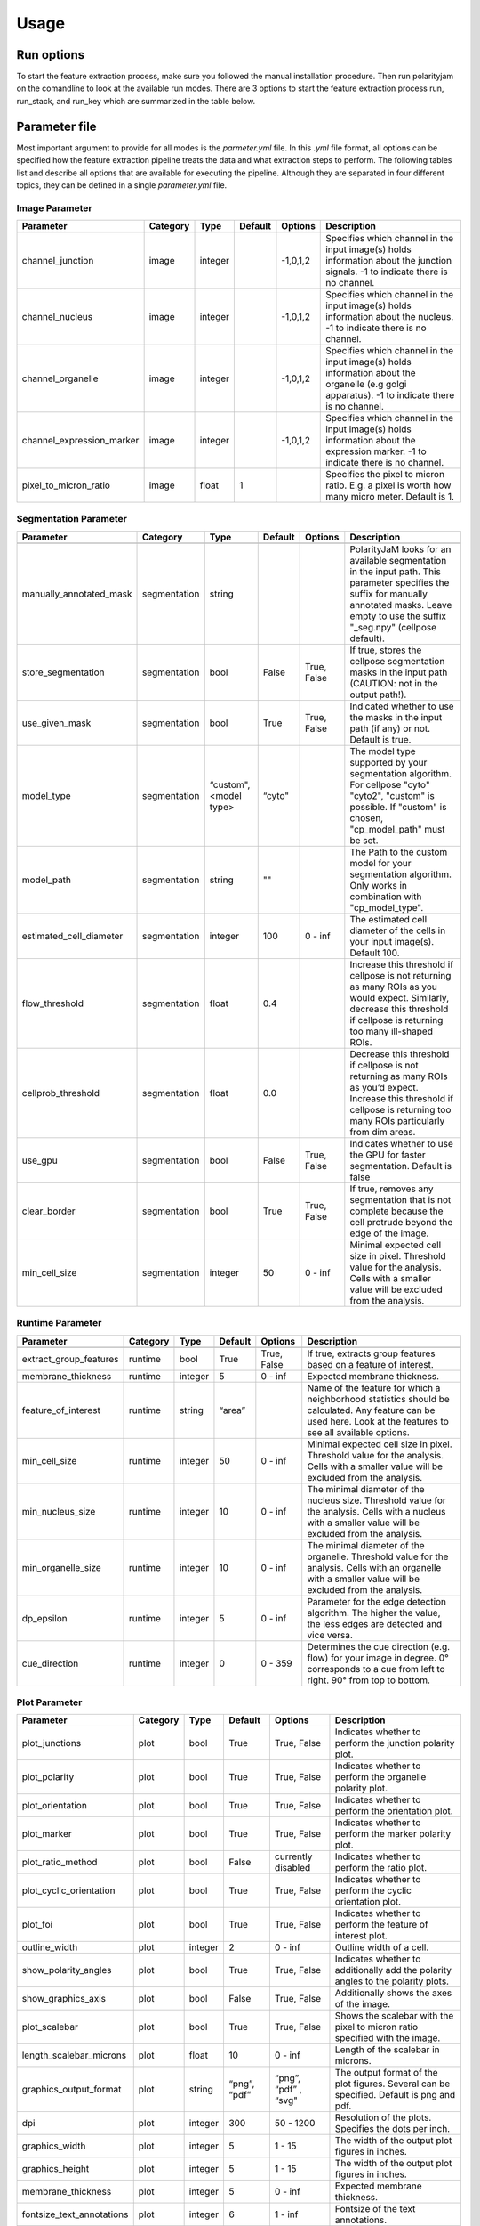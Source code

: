 Usage
=====



Run options
-----------
To start the feature extraction process, make sure you followed the manual installation
procedure. Then run polarityjam on the comandline to look at the available run modes.
There are 3 options to start the feature extraction process run, run_stack, and run_key which
are summarized in the table below.

+------------+--------------------------------------------------------------------------+------------------------------------------------------------------------------------------------------------------------------------------------------------+
| Mode       | Arguments                                                                | Description                                                                                                                                                |
+============+==========================================================================+============================================================================================================================================================+
| run        | - paramfile.yml                                                          | Should be used when a single image needs to be processed.                                                                                                  |
|            | - input.tif                                                              |                                                                                                                                                            |
|            | - outputpath                                                             |                                                                                                                                                            |
+------------+--------------------------------------------------------------------------+------------------------------------------------------------------------------------------------------------------------------------------------------------+
| run_stack  | - paramfile.yml                                                          | Should be used when a set of images in a folder needs to be processed                                                                                      |
|            | - inputpath                                                              |                                                                                                                                                            |
|            | - outputpath                                                             |                                                                                                                                                            |
+------------+--------------------------------------------------------------------------+------------------------------------------------------------------------------------------------------------------------------------------------------------+
| run_key    | - paramfile.yml                                                          | Should be used when the images that need to be processed have a complex folder structure with multiple sub-folders that need to be excluded from the analysis  |
|            | - inputpath                                                              |                                                                                                                                                            |
|            | - inputkey.csv                                                           |                                                                                                                                                            |
|            | - outputpath                                                             |                                                                                                                                                            |
+------------+--------------------------------------------------------------------------+------------------------------------------------------------------------------------------------------------------------------------------------------------+


Parameter file
--------------

Most important argument to provide for all modes is the `parmeter.yml` file. In this `.yml` file format, all options
can be specified how the feature extraction pipeline treats the data and what extraction steps to perform.
The following tables list and describe all options that are available for executing the pipeline. Although they are separated in
four different topics, they can be defined in a single `parameter.yml` file.


Image Parameter
+++++++++++++++

+----------------------------+---------------+-------------------------+----------+-------------+------------------------------------------------------------------------------------------------------------------------------------------------------------------+
| Parameter                  | Category      | Type                    | Default  | Options     | Description                                                                                                                                                      |
+============================+===============+=========================+==========+=============+==================================================================================================================================================================+
+----------------------------+---------------+-------------------------+----------+-------------+------------------------------------------------------------------------------------------------------------------------------------------------------------------+
| channel_junction           | image         | integer                 |          | -1,0,1,2    | Specifies which channel in the input image(s) holds information about the junction signals. -1 to indicate there is no channel.                                  |
+----------------------------+---------------+-------------------------+----------+-------------+------------------------------------------------------------------------------------------------------------------------------------------------------------------+
| channel_nucleus            | image         | integer                 |          | -1,0,1,2    | Specifies which channel in the input image(s) holds information about the nucleus. -1 to indicate there is no channel.                                           |
+----------------------------+---------------+-------------------------+----------+-------------+------------------------------------------------------------------------------------------------------------------------------------------------------------------+
| channel_organelle          | image         | integer                 |          | -1,0,1,2    | Specifies which channel in the input image(s) holds information about the organelle (e.g golgi apparatus). -1 to indicate there is no channel.                   |
+----------------------------+---------------+-------------------------+----------+-------------+------------------------------------------------------------------------------------------------------------------------------------------------------------------+
| channel_expression_marker  | image         | integer                 |          | -1,0,1,2    | Specifies which channel in the input image(s) holds information about the expression marker. -1 to indicate there is no channel.                                 |
+----------------------------+---------------+-------------------------+----------+-------------+------------------------------------------------------------------------------------------------------------------------------------------------------------------+
| pixel_to_micron_ratio      | image         | float                   | 1        |             | Specifies the pixel to micron ratio. E.g. a pixel is worth how many micro meter. Default is 1.                                                                   |
+----------------------------+---------------+-------------------------+----------+-------------+------------------------------------------------------------------------------------------------------------------------------------------------------------------+



Segmentation Parameter
++++++++++++++++++++++

+--------------------------+---------------+-------------------------+----------+-------------+------------------------------------------------------------------------------------------------------------------------------------------------------------------------------------------------------------+
| Parameter                | Category      | Type                    | Default  | Options     | Description                                                                                                                                                                                                |
+==========================+===============+=========================+==========+=============+============================================================================================================================================================================================================+
+--------------------------+---------------+-------------------------+----------+-------------+------------------------------------------------------------------------------------------------------------------------------------------------------------------------------------------------------------+
| manually_annotated_mask  | segmentation  | string                  |          |             | PolarityJaM looks for an available segmentation in the input path. This parameter specifies the suffix for manually annotated masks. Leave empty to use the suffix "_seg.npy" (cellpose default).          |
+--------------------------+---------------+-------------------------+----------+-------------+------------------------------------------------------------------------------------------------------------------------------------------------------------------------------------------------------------+
| store_segmentation       | segmentation  | bool                    | False    | True, False | If true, stores the cellpose segmentation masks in the input path (CAUTION: not in the output path!).                                                                                                      |
+--------------------------+---------------+-------------------------+----------+-------------+------------------------------------------------------------------------------------------------------------------------------------------------------------------------------------------------------------+
| use_given_mask           | segmentation  | bool                    | True     | True, False | Indicated whether to use the masks in the input path (if any) or not. Default is true.                                                                                                                     |
+--------------------------+---------------+-------------------------+----------+-------------+------------------------------------------------------------------------------------------------------------------------------------------------------------------------------------------------------------+
| model_type               | segmentation  | “custom", <model type>  | “cyto"   |             | The model type supported by your segmentation algorithm. For cellpose "cyto"  "cyto2", "custom" is possible. If "custom" is chosen, "cp_model_path" must be set.                                           |
+--------------------------+---------------+-------------------------+----------+-------------+------------------------------------------------------------------------------------------------------------------------------------------------------------------------------------------------------------+
| model_path               | segmentation  | string                  | ""       |             | The Path to the custom model for your segmentation algorithm. Only works in combination with "cp_model_type".                                                                                              |
+--------------------------+---------------+-------------------------+----------+-------------+------------------------------------------------------------------------------------------------------------------------------------------------------------------------------------------------------------+
| estimated_cell_diameter  | segmentation  | integer                 | 100      | 0 - inf     | The estimated cell diameter of the cells in your input image(s). Default 100.                                                                                                                              |
+--------------------------+---------------+-------------------------+----------+-------------+------------------------------------------------------------------------------------------------------------------------------------------------------------------------------------------------------------+
| flow_threshold           | segmentation  | float                   | 0.4      |             | Increase this threshold if cellpose is not returning as many ROIs as you would expect. Similarly, decrease this threshold if cellpose is returning too many ill-shaped ROIs.                               |
+--------------------------+---------------+-------------------------+----------+-------------+------------------------------------------------------------------------------------------------------------------------------------------------------------------------------------------------------------+
| cellprob_threshold       | segmentation  | float                   | 0.0      |             | Decrease this threshold if cellpose is not returning as many ROIs as you’d expect. Increase this threshold if cellpose is returning too many ROIs particularly from dim areas.                             |
+--------------------------+---------------+-------------------------+----------+-------------+------------------------------------------------------------------------------------------------------------------------------------------------------------------------------------------------------------+
| use_gpu                  | segmentation  | bool                    | False    | True, False | Indicates whether to use the GPU for faster segmentation. Default is false                                                                                                                                 |
+--------------------------+---------------+-------------------------+----------+-------------+------------------------------------------------------------------------------------------------------------------------------------------------------------------------------------------------------------+
| clear_border             | segmentation  | bool                    | True     | True, False | If true, removes any segmentation that is not complete because the cell protrude beyond the edge of the image.                                                                                             |
+--------------------------+---------------+-------------------------+----------+-------------+------------------------------------------------------------------------------------------------------------------------------------------------------------------------------------------------------------+
| min_cell_size            | segmentation  | integer                 | 50       | 0 - inf     | Minimal expected cell size in pixel. Threshold value for the analysis. Cells with a smaller value will be excluded from the analysis.                                                                      |
+--------------------------+---------------+-------------------------+----------+-------------+------------------------------------------------------------------------------------------------------------------------------------------------------------------------------------------------------------+


Runtime Parameter
+++++++++++++++++


+----------------------------+---------------+-------------------------+----------+-------------+------------------------------------------------------------------------------------------------------------------------------------------------------------------+
| Parameter                  | Category      | Type                    | Default  | Options     | Description                                                                                                                                                      |
+============================+===============+=========================+==========+=============+==================================================================================================================================================================+
+----------------------------+---------------+-------------------------+----------+-------------+------------------------------------------------------------------------------------------------------------------------------------------------------------------+
| extract_group_features     | runtime       | bool                    | True     | True, False | If true, extracts group features based on a feature of interest.                                                                                                 |
+----------------------------+---------------+-------------------------+----------+-------------+------------------------------------------------------------------------------------------------------------------------------------------------------------------+
| membrane_thickness         | runtime       | integer                 | 5        | 0 - inf     | Expected membrane thickness.                                                                                                                                     |
+----------------------------+---------------+-------------------------+----------+-------------+------------------------------------------------------------------------------------------------------------------------------------------------------------------+
| feature_of_interest        | runtime       | string                  | “area”   |             | Name of the feature for which a neighborhood statistics should be calculated. Any feature can be used here. Look at the features to see all available options.   |
+----------------------------+---------------+-------------------------+----------+-------------+------------------------------------------------------------------------------------------------------------------------------------------------------------------+
| min_cell_size              | runtime       | integer                 | 50       | 0 - inf     | Minimal expected cell size in pixel. Threshold value for the analysis. Cells with a smaller value will be excluded from the analysis.                            |
+----------------------------+---------------+-------------------------+----------+-------------+------------------------------------------------------------------------------------------------------------------------------------------------------------------+
| min_nucleus_size           | runtime       | integer                 | 10       | 0 - inf     | The minimal diameter of the nucleus size. Threshold value for the analysis. Cells with a nucleus with a smaller value will be excluded from the analysis.        |
+----------------------------+---------------+-------------------------+----------+-------------+------------------------------------------------------------------------------------------------------------------------------------------------------------------+
| min_organelle_size         | runtime       | integer                 | 10       | 0 - inf     | The minimal diameter of the organelle. Threshold value for the analysis. Cells with an organelle with a smaller value will be excluded from the analysis.        |
+----------------------------+---------------+-------------------------+----------+-------------+------------------------------------------------------------------------------------------------------------------------------------------------------------------+
| dp_epsilon                 | runtime       | integer                 | 5        | 0 - inf     | Parameter for the edge detection algorithm. The higher the value, the less edges are detected and vice versa.                                                    |
+----------------------------+---------------+-------------------------+----------+-------------+------------------------------------------------------------------------------------------------------------------------------------------------------------------+
| cue_direction              | runtime       | integer                 | 0        | 0 - 359     | Determines the cue direction (e.g. flow) for your image in degree. 0° corresponds to a cue from left to right. 90° from top to bottom.                           |
+----------------------------+---------------+-------------------------+----------+-------------+------------------------------------------------------------------------------------------------------------------------------------------------------------------+

Plot Parameter
++++++++++++++

+--------------------------+-----------+----------+---------------+-----------------------+-------------------------------------------------------------------------------------------+
| Parameter                | Category  | Type     | Default       | Options               | Description                                                                               |
+==========================+===========+==========+===============+=======================+===========================================================================================+
| plot_junctions           | plot      | bool     | True          | True, False           | Indicates whether to perform the junction polarity plot.                                  |
+--------------------------+-----------+----------+---------------+-----------------------+-------------------------------------------------------------------------------------------+
| plot_polarity            | plot      | bool     | True          | True, False           | Indicates whether to perform the organelle polarity plot.                                 |
+--------------------------+-----------+----------+---------------+-----------------------+-------------------------------------------------------------------------------------------+
| plot_orientation         | plot      | bool     | True          | True, False           | Indicates whether to perform the orientation plot.                                        |
+--------------------------+-----------+----------+---------------+-----------------------+-------------------------------------------------------------------------------------------+
| plot_marker              | plot      | bool     | True          | True, False           | Indicates whether to perform the marker polarity plot.                                    |
+--------------------------+-----------+----------+---------------+-----------------------+-------------------------------------------------------------------------------------------+
| plot_ratio_method        | plot      | bool     | False         | currently disabled    | Indicates whether to perform the ratio plot.                                              |
+--------------------------+-----------+----------+---------------+-----------------------+-------------------------------------------------------------------------------------------+
| plot_cyclic_orientation  | plot      | bool     | True          | True, False           | Indicates whether to perform the cyclic orientation plot.                                 |
+--------------------------+-----------+----------+---------------+-----------------------+-------------------------------------------------------------------------------------------+
| plot_foi                 | plot      | bool     | True          | True, False           | Indicates whether to perform the feature of interest plot.                                |
+--------------------------+-----------+----------+---------------+-----------------------+-------------------------------------------------------------------------------------------+
| outline_width            | plot      | integer  | 2             | 0 - inf               | Outline width of a cell.                                                                  |
+--------------------------+-----------+----------+---------------+-----------------------+-------------------------------------------------------------------------------------------+
| show_polarity_angles     | plot      | bool     | True          | True, False           | Indicates whether to additionally add the polarity angles to the polarity plots.          |
+--------------------------+-----------+----------+---------------+-----------------------+-------------------------------------------------------------------------------------------+
| show_graphics_axis       | plot      | bool     | False         | True, False           | Additionally shows the axes of the image.                                                 |
+--------------------------+-----------+----------+---------------+-----------------------+-------------------------------------------------------------------------------------------+
| plot_scalebar            | plot      | bool     | True          | True, False           | Shows the scalebar with the pixel to micron ratio specified with the image.               |
+--------------------------+-----------+----------+---------------+-----------------------+-------------------------------------------------------------------------------------------+
| length_scalebar_microns  | plot      | float    | 10            | 0 - inf               | Length of the scalebar in microns.                                                        |
+--------------------------+-----------+----------+---------------+-----------------------+-------------------------------------------------------------------------------------------+
| graphics_output_format   | plot      | string   | “png”, “pdf”  | “png”, “pdf” , “svg"  | The output format of the plot figures. Several can be specified. Default is png and pdf.  |
+--------------------------+-----------+----------+---------------+-----------------------+-------------------------------------------------------------------------------------------+
| dpi                      | plot      | integer  | 300           | 50 - 1200             | Resolution of the plots. Specifies the dots per inch.                                     |
+--------------------------+-----------+----------+---------------+-----------------------+-------------------------------------------------------------------------------------------+
| graphics_width           | plot      | integer  | 5             | 1 - 15                | The width of the output plot figures in inches.                                           |
+--------------------------+-----------+----------+---------------+-----------------------+-------------------------------------------------------------------------------------------+
| graphics_height          | plot      | integer  | 5             | 1 - 15                | The width of the output plot figures in inches.                                           |
+--------------------------+-----------+----------+---------------+-----------------------+-------------------------------------------------------------------------------------------+
| membrane_thickness       | plot      | integer  | 5             | 0 - inf               | Expected membrane thickness.                                                              |
+--------------------------+-----------+----------+---------------+-----------------------+-------------------------------------------------------------------------------------------+
| fontsize_text_annotations| plot      | integer  | 6             | 1 - inf               | Fontsize of the text annotations.                                                         |
+--------------------------+-----------+----------+---------------+-----------------------+-------------------------------------------------------------------------------------------+
| font_color               | plot      | string   | “w”           | matplotlib colors     | Color of the text annotations.                                                            |
+--------------------------+-----------+----------+---------------+-----------------------+-------------------------------------------------------------------------------------------+
| marker_size              | plot      | integer  | 2             | 1 - inf               | Size of the markers in the plot.                                                          |
+--------------------------+-----------+----------+---------------+-----------------------+-------------------------------------------------------------------------------------------+


Key file
--------

Often, analysts are challenged not only with the problem of actually performing the analysis,
but also with the problem of how and where to store the data. Iterative acquisition of images as well as various
experimental settings sometimes require complex folder structures and naming schema to organize data.
Frequently, researchers face the problem of data being distributed over several physical devices,
leaving them with the problem of how to execute a certain tool on a dedicated subset of images.
Not often a lot of time is necessary to spend before the analysis is performed.
Moreover, performing analysis steps on several experimental conditions often requires repeating the
whole pipeline several times to get the desired output. To tackle this problem,
polarityjam offers the execution option run_key that accepts a `.csv` file describing the storage
structures and conditions. To still be able to migrate the data without altering the csv,
paths are relative to a given root folder (e.g. inputpath).

The structure of the csv is given as follows:


+--------------+-------------+
| folder_name  | short_name  |
+==============+=============+
| set_1        | cond_1      |
+--------------+-------------+
| set_2        | cond_2      |
+--------------+-------------+


Folder structure will also be created in the provided output path. Specify a short_name different to the folder_name to rename each folder. (e.g. folder set_1 will be named cond_1 in the output path)

.. warning::
    Using OS specific paths here might hurt reproducibility! (e.g. windows paths are different than unix paths!)

Web app
--------

The R-shiny web app further analyses the results of the feature extraction process in the browser.
There are several statistics available whose parameters can be adapted/adjusted during runtime to immediately
observe the change in the corresponding visualization. Thus, exploring the data and revealing
interesting patterns is heavily facilitated. To get to know more about the statics jump to circular
statistics and continue reading or visit the method section.


Testing
-------

We use a testing framework to make sure outcomes are as expected. To run the software with our example data provided
in the package use the following command:

.. code-block:: console

    polarityjam_test

This will not keep the output on the disk. To look at the output of the tests specify a target folder:

.. code-block:: console

    polarityjam_test --target-folder=/tmp/mytarget




